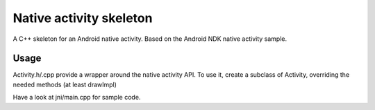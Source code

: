 Native activity skeleton
========================
A C++ skeleton for an Android native activity. 
Based on the Android NDK native activity sample.

Usage
-----
Activity.h/.cpp provide a wrapper around the native activity API.
To use it, create a subclass of Activity, overriding the needed methods (at least drawImpl)

Have a look at jni/main.cpp for sample code.
